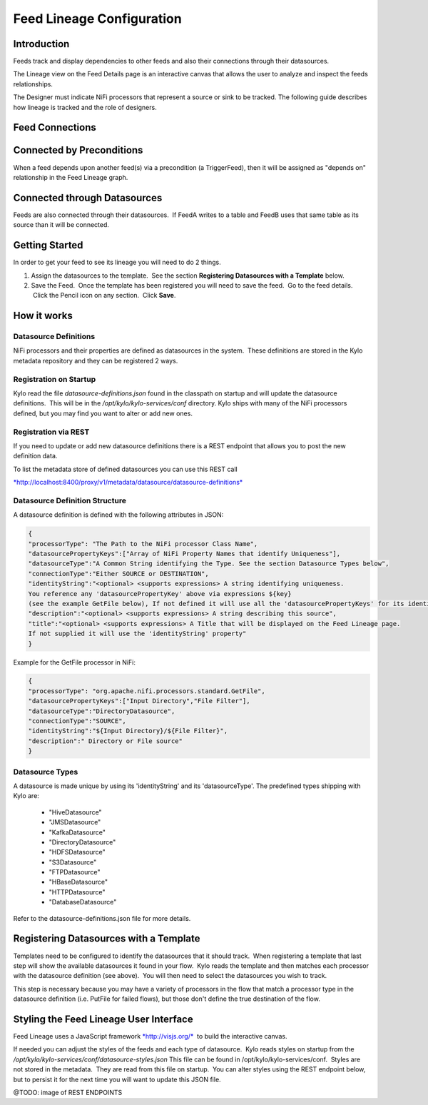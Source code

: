 
==========================
Feed Lineage Configuration
==========================

Introduction
============

Feeds track and display dependencies to other feeds and also their connections through their datasources.

The Lineage view on the Feed Details page is an interactive canvas that allows the user to analyze and inspect the feeds relationships.

The Designer must indicate NiFi processors that represent a source or sink to be tracked. The following guide describes how lineage is tracked and the role of designers.


|image0|


Feed Connections
================

Connected by Preconditions
==========================

When a feed depends upon another feed(s) via a precondition (a
TriggerFeed), then it will be assigned as "depends on" relationship in
the Feed Lineage graph.

Connected through Datasources
=============================

Feeds are also connected through their datasources.  If FeedA writes to
a table and FeedB uses that same table as its source than it will be
connected.

Getting Started
===============

In order to get your feed to see its lineage you will need to do 2
things.

1. Assign the datasources to the template.  See the
   section **Registering Datasources with a Template** below. 

2. Save the Feed.  Once the template has been registered you will need
   to save the feed.  Go to the feed details.  Click the Pencil icon on
   any section.  Click **Save**.

How it works
============

Datasource Definitions
----------------------

NiFi processors and their properties are defined as datasources in the
system.  These definitions are stored in the Kylo metadata repository
and they can be registered 2 ways.

Registration on Startup
-----------------------

Kylo read the file *datasource-definitions.json*
found in the classpath on startup and will update the datasource
definitions.  This will be in the */opt/kylo/kylo-services/conf*
directory.  Kylo ships with many of the NiFi processors defined, but you may find you want to alter or add new ones.

Registration via REST
---------------------

If you need to update or add new datasource definitions there is a
REST endpoint that allows you to post the new definition data.

|image2|

To list the metadata store of defined datasources you can use this REST
call

`*http://localhost:8400/proxy/v1/metadata/datasource/datasource-definitions* <http://localhost:8400/proxy/v1/metadata/datasource/datasource-definitions>`__ 

Datasource Definition Structure
-------------------------------

A datasource definition is defined with the following attributes in
JSON:

.. code-block:: shell

  {
  "processorType": "The Path to the NiFi processor Class Name",
  "datasourcePropertyKeys":["Array of NiFi Property Names that identify Uniqueness"],
  "datasourceType":"A Common String identifying the Type. See the section Datasource Types below",
  "connectionType":"Either SOURCE or DESTINATION",
  "identityString":"<optional> <supports expressions> A string identifying uniqueness.
  You reference any 'datasourcePropertyKey' above via expressions ${key}
  (see the example GetFile below), If not defined it will use all the 'datasourcePropertyKeys' for its identityString",
  "description":"<optional> <supports expressions> A string describing this source",
  "title":"<optional> <supports expressions> A Title that will be displayed on the Feed Lineage page.
  If not supplied it will use the 'identityString' property"
  }

..

Example for the GetFile processor in NiFi:

.. code-block:: shell

  {
  "processorType": "org.apache.nifi.processors.standard.GetFile",
  "datasourcePropertyKeys":["Input Directory","File Filter"],
  "datasourceType":"DirectoryDatasource",
  "connectionType":"SOURCE",
  "identityString":"${Input Directory}/${File Filter}",
  "description":" Directory or File source"
  }

..

Datasource Types
----------------

A datasource is made unique by using its 'identityString' and its 'datasourceType'. The predefined types shipping with Kylo are:

  - "HiveDatasource"
  - "JMSDatasource"
  - "KafkaDatasource"
  - "DirectoryDatasource"
  - "HDFSDatasource"
  - "S3Datasource"
  - "FTPDatasource"
  - "HBaseDatasource"
  - "HTTPDatasource"
  - "DatabaseDatasource"

Refer to the datasource-definitions.json file for more details. 

Registering Datasources with a Template
=======================================

Templates need to be configured to identify the datasources that it
should track.  When registering a template that last step will show the
available datasources it found in your flow.  Kylo reads the template
and then matches each processor with the datasource definition (see
above).  You will then need to select the datasources you wish to track.

This step is necessary because you may have a variety of processors in
the flow that match a processor type in the datasource definition (i.e.
PutFile for failed flows), but those don't define the true destination of
the flow.

|image1|

Styling the Feed Lineage User Interface
=======================================

Feed Lineage uses a JavaScript
framework `*http://visjs.org/* <http://visjs.org/>`__  to build the
interactive canvas.

If needed you can adjust the styles of the feeds and each type of
datasource.  Kylo reads styles on startup from the */opt/kylo/kylo-services/conf/datasource-styles.json*
This file can be found in /opt/kylo/kylo-services/conf.  Styles
are not stored in the metadata.  They are read from this file on
startup.  You can alter styles using the REST endpoint below, but to
persist it for the next time you will want to update this JSON file.

@TODO: image of REST ENDPOINTS

 

 

.. |image0| image:: ../media/feed-lineage/feed-lineage.png
   :width: 1885px
   :height: 928px
.. |image1| image:: ../media/feed-lineage/2-feed-lineage-datasources.png
   :width: 6.50000in
   :height: 4.11458in
.. |image2| image:: ../media/feed-lineage/feed_lineage_datasource_rest_endpoints.png
   :width: 753px
   :height: 64px